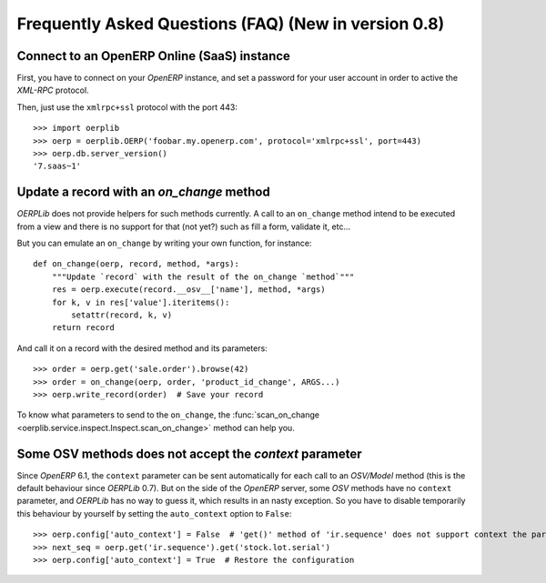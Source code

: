 .. _faq:

Frequently Asked Questions (FAQ) **(New in version 0.8)**
=========================================================

Connect to an OpenERP Online (SaaS) instance
--------------------------------------------

First, you have to connect on your `OpenERP` instance, and set a password for
your user account in order to active the `XML-RPC` protocol.

Then, just use the ``xmlrpc+ssl`` protocol with the port 443::

    >>> import oerplib
    >>> oerp = oerplib.OERP('foobar.my.openerp.com', protocol='xmlrpc+ssl', port=443)
    >>> oerp.db.server_version()
    '7.saas~1'

Update a record with an `on_change` method
------------------------------------------

`OERPLib` does not provide helpers for such methods currently.
A call to an ``on_change`` method intend to be executed from a view and there
is no support for that (not yet?) such as fill a form, validate it, etc...

But you can emulate an ``on_change`` by writing your own function,
for instance::

    def on_change(oerp, record, method, *args):
        """Update `record` with the result of the on_change `method`"""
        res = oerp.execute(record.__osv__['name'], method, *args)
        for k, v in res['value'].iteritems():
            setattr(record, k, v)
        return record

And call it on a record with the desired method and its parameters::

    >>> order = oerp.get('sale.order').browse(42)
    >>> order = on_change(oerp, order, 'product_id_change', ARGS...)
    >>> oerp.write_record(order)  # Save your record

To know what parameters to send to the ``on_change``, the
:func:`scan_on_change <oerplib.service.inspect.Inspect.scan_on_change>` method
can help you.

Some OSV methods does not accept the `context` parameter
--------------------------------------------------------

Since `OpenERP` 6.1, the ``context`` parameter can be sent automatically for
each call to an `OSV/Model` method (this is the default behaviour since
`OERPLib` 0.7). But on the side of the `OpenERP` server, some `OSV` methods
have no ``context`` parameter, and `OERPLib` has no way to guess it, which
results in an nasty exception. So you have to disable temporarily this behaviour
by yourself by setting the ``auto_context`` option to ``False``::

    >>> oerp.config['auto_context'] = False  # 'get()' method of 'ir.sequence' does not support context the parameter
    >>> next_seq = oerp.get('ir.sequence').get('stock.lot.serial')
    >>> oerp.config['auto_context'] = True  # Restore the configuration
